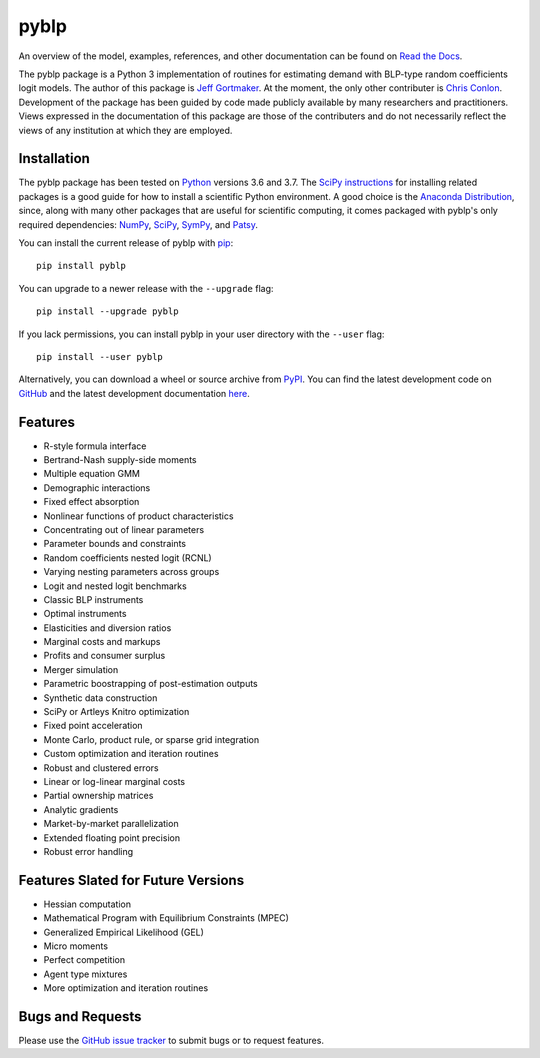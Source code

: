 pyblp
=====

|docs-badge|_ |pypi-badge|_ |downloads-badge|_ |python-badge|_ |license-badge|_

.. |docs-badge| image:: https://img.shields.io/readthedocs/pyblp/stable.svg
.. _docs-badge: https://pyblp.readthedocs.io/en/stable/

.. |pypi-badge| image:: https://img.shields.io/pypi/v/pyblp.svg
.. _pypi-badge: https://pypi.org/project/pyblp/

.. |downloads-badge| image:: https://pepy.tech/badge/pyblp
.. _downloads-badge: https://pepy.tech/project/pyblp

.. |python-badge| image:: https://img.shields.io/pypi/pyversions/pyblp.svg
.. _python-badge: https://pypi.org/project/pyblp/

.. |license-badge| image:: https://img.shields.io/pypi/l/pyblp.svg
.. _license-badge: https://pypi.org/project/pyblp/

.. description-start

An overview of the model, examples, references, and other documentation can be found on `Read the Docs <https://pyblp.readthedocs.io/en/stable/>`_.

.. docs-start

The pyblp package is a Python 3 implementation of routines for estimating demand with BLP-type random coefficients logit models. The author of this package is `Jeff Gortmaker <https://jeffgortmaker.com/>`_. At the moment, the only other contributer is `Chris Conlon <https://chrisconlon.github.io/>`_. Development of the package has been guided by code made publicly available by many researchers and practitioners. Views expressed in the documentation of this package are those of the contributers and do not necessarily reflect the views of any institution at which they are employed.


Installation
------------

The pyblp package has been tested on `Python <https://www.python.org/downloads/>`_ versions 3.6 and 3.7. The `SciPy instructions <https://scipy.org/install.html>`_ for installing related packages is a good guide for how to install a scientific Python environment. A good choice is the `Anaconda Distribution <https://www.anaconda.com/download/>`_, since, along with many other packages that are useful for scientific computing, it comes packaged with pyblp's only required dependencies: `NumPy <https://www.numpy.org/>`_, `SciPy <https://www.scipy.org/>`_, `SymPy <https://www.sympy.org/en/index.html>`_, and `Patsy <https://patsy.readthedocs.io/en/latest/>`_.

You can install the current release of pyblp with `pip <https://pip.pypa.io/en/latest/>`_::

    pip install pyblp

You can upgrade to a newer release with the ``--upgrade`` flag::

    pip install --upgrade pyblp

If you lack permissions, you can install pyblp in your user directory with the ``--user`` flag::

    pip install --user pyblp

Alternatively, you can download a wheel or source archive from `PyPI <https://pypi.org/project/pyblp/>`_. You can find the latest development code on `GitHub <https://github.com/jeffgortmaker/pyblp/>`_ and the latest development documentation `here <https://pyblp.readthedocs.io/en/latest/>`_.


Features
--------

- R-style formula interface
- Bertrand-Nash supply-side moments
- Multiple equation GMM
- Demographic interactions
- Fixed effect absorption
- Nonlinear functions of product characteristics
- Concentrating out of linear parameters
- Parameter bounds and constraints
- Random coefficients nested logit (RCNL)
- Varying nesting parameters across groups
- Logit and nested logit benchmarks
- Classic BLP instruments
- Optimal instruments
- Elasticities and diversion ratios
- Marginal costs and markups
- Profits and consumer surplus
- Merger simulation
- Parametric boostrapping of post-estimation outputs
- Synthetic data construction
- SciPy or Artleys Knitro optimization
- Fixed point acceleration
- Monte Carlo, product rule, or sparse grid integration
- Custom optimization and iteration routines
- Robust and clustered errors
- Linear or log-linear marginal costs
- Partial ownership matrices
- Analytic gradients
- Market-by-market parallelization
- Extended floating point precision
- Robust error handling


Features Slated for Future Versions
-----------------------------------

- Hessian computation
- Mathematical Program with Equilibrium Constraints (MPEC)
- Generalized Empirical Likelihood (GEL)
- Micro moments
- Perfect competition
- Agent type mixtures
- More optimization and iteration routines


Bugs and Requests
-----------------

Please use the `GitHub issue tracker <https://github.com/jeffgortmaker/pyblp/issues>`_ to submit bugs or to request features.
